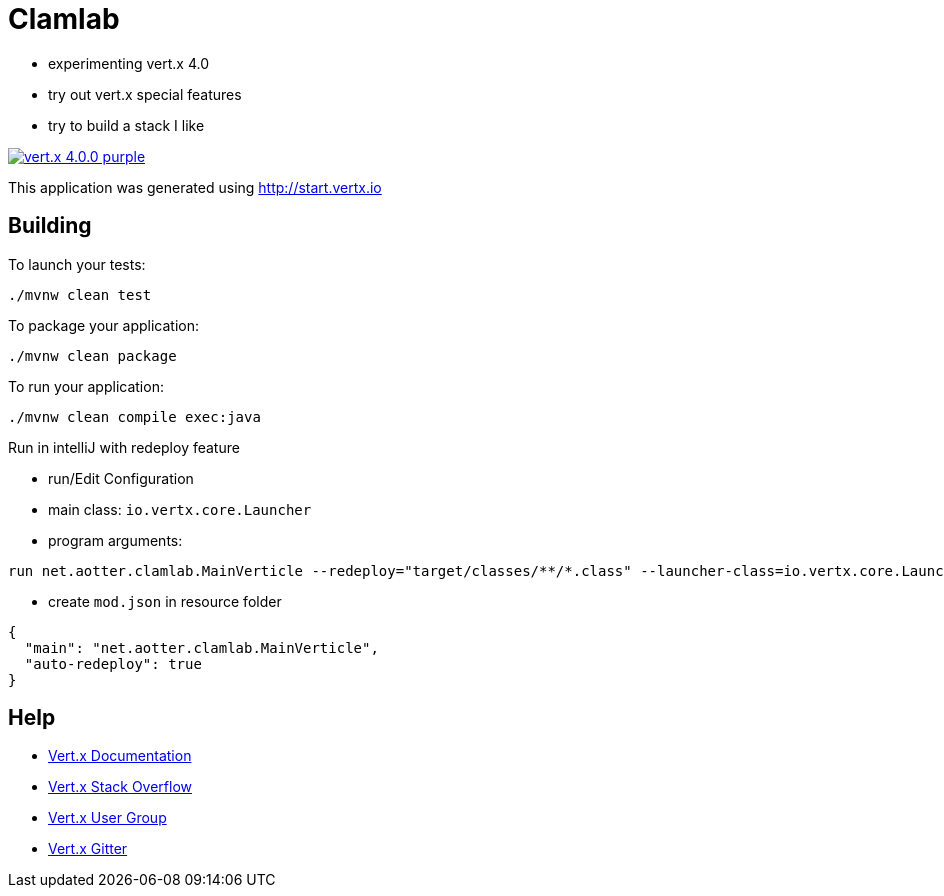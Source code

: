 = Clamlab

- experimenting vert.x 4.0
- try out vert.x special features
- try to build a stack I like

image:https://img.shields.io/badge/vert.x-4.0.0-purple.svg[link="https://vertx.io"]

This application was generated using http://start.vertx.io

== Building

To launch your tests:
```
./mvnw clean test
```

To package your application:
```
./mvnw clean package
```

To run your application:
```
./mvnw clean compile exec:java
```

Run in intelliJ with redeploy feature

- run/Edit Configuration
- main class: `io.vertx.core.Launcher`
- program arguments:
```
run net.aotter.clamlab.MainVerticle --redeploy="target/classes/**/*.class" --launcher-class=io.vertx.core.Launcher
```
- create `mod.json` in resource folder
```
{
  "main": "net.aotter.clamlab.MainVerticle",
  "auto-redeploy": true
}
```



== Help

* https://vertx.io/docs/[Vert.x Documentation]
* https://stackoverflow.com/questions/tagged/vert.x?sort=newest&pageSize=15[Vert.x Stack Overflow]
* https://groups.google.com/forum/?fromgroups#!forum/vertx[Vert.x User Group]
* https://gitter.im/eclipse-vertx/vertx-users[Vert.x Gitter]



